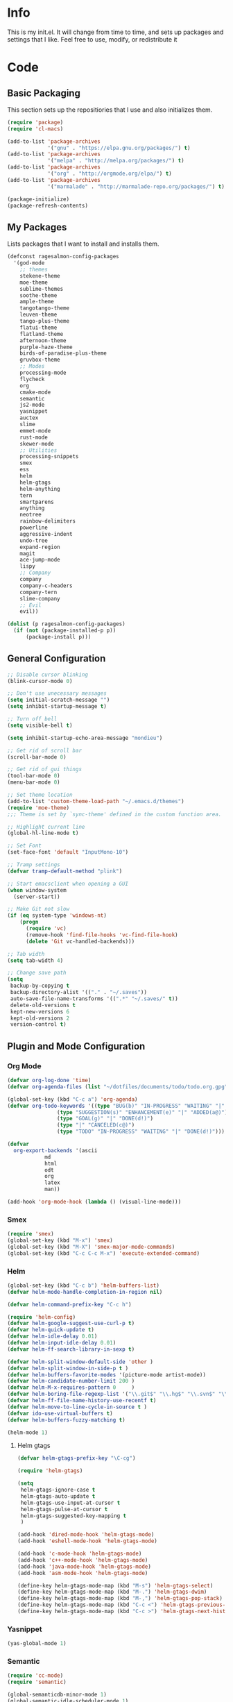 #+PROPERTY: header-args :tangle yes :comments org
#+BABEL: :cache yes
* Info
  This is my init.el. It will change from time to time, and sets up packages and settings that I like. Feel free to  use, modify, or redistribute it
* Code
** Basic Packaging
    This section sets up the repositiories that I use and also initializes them.
    #+BEGIN_SRC emacs-lisp
(require 'package)
(require 'cl-macs)

(add-to-list 'package-archives
			 '("gnu" . "https://elpa.gnu.org/packages/") t)
(add-to-list 'package-archives
			 '("melpa" . "http://melpa.org/packages/") t)
(add-to-list 'package-archives
			 '("org" . "http://orgmode.org/elpa/") t)
(add-to-list 'package-archives
			 '("marmalade" . "http://marmalade-repo.org/packages/") t)

(package-initialize)
(package-refresh-contents)
    #+END_SRC
    
** My Packages
   Lists packages that I want to install and installs them.
   
   #+BEGIN_SRC emacs-lisp
     (defconst ragesalmon-config-packages
       '(god-mode
         ;; themes
         stekene-theme
         moe-theme
         sublime-themes
         soothe-theme
         ample-theme
         tangotango-theme
         leuven-theme
         tango-plus-theme
         flatui-theme
         flatland-theme
         afternoon-theme
         purple-haze-theme
         birds-of-paradise-plus-theme
         gruvbox-theme
         ;; Modes
         processing-mode
         flycheck
         org
         cmake-mode
         semantic
         js2-mode
         yasnippet
         auctex
         slime
         emmet-mode
         rust-mode
         skewer-mode
         ;; Utilities
         processing-snippets
         smex
         ess
         helm
         helm-gtags
         helm-anything
         tern
         smartparens
         anything
         neotree
         rainbow-delimiters
         powerline
         aggressive-indent
         undo-tree
         expand-region
         magit
         ace-jump-mode
         lispy
         ;; Company
         company
         company-c-headers
         company-tern
         slime-company
         ;; Evil
         evil))

     (dolist (p ragesalmon-config-packages)
       (if (not (package-installed-p p))
           (package-install p)))
   #+END_SRC
   
** General Configuration
    #+BEGIN_SRC emacs-lisp
;; Disable cursor blinking
(blink-cursor-mode 0)

;; Don't use unecessary messages
(setq initial-scratch-message "")
(setq inhibit-startup-message t)

;; Turn off bell
(setq visible-bell t)

(setq inhibit-startup-echo-area-message "mondieu")

;; Get rid of scroll bar
(scroll-bar-mode 0)

;; Get rid of gui things
(tool-bar-mode 0)
(menu-bar-mode 0)

;; Set theme location
(add-to-list 'custom-theme-load-path "~/.emacs.d/themes")
(require 'moe-theme)
;;; Theme is set by `sync-theme' defined in the custom function area.

;; Highlight current line
(global-hl-line-mode t)

;; Set Font
(set-face-font 'default "InputMono-10")

;; Tramp settings
(defvar tramp-default-method "plink")

;; Start emacsclient when opening a GUI
(when window-system
  (server-start))

;; Make Git not slow
(if (eq system-type 'windows-nt)
    (progn
      (require 'vc)
      (remove-hook 'find-file-hooks 'vc-find-file-hook)
      (delete 'Git vc-handled-backends)))

;; Tab width
(setq tab-width 4)

;; Change save path
(setq
 backup-by-copying t
 backup-directory-alist '(("." . "~/.saves"))
 auto-save-file-name-transforms '((".*" "~/.saves/" t))
 delete-old-versions t
 kept-new-versions 6
 kept-old-versions 2
 version-control t)
    #+END_SRC
    
** Plugin and Mode Configuration
*** Org Mode
     #+BEGIN_SRC emacs-lisp
(defvar org-log-done 'time)
(defvar org-agenda-files (list "~/dotfiles/documents/todo/todo.org.gpg"))

(global-set-key (kbd "C-c a") 'org-agenda)
(defvar org-todo-keywords '((type "BUG(b)" "IN-PROGRESS" "WAITING" "|" "FIXED(f@)")
			    (type "SUGGESTION(s)" "ENHANCEMENT(e)" "|" "ADDED(a@)")
			    (type "GOAL(g)" "|" "DONE(d!)")
			    (type "|" "CANCELED(c@)")
			    (type "TODO" "IN-PROGRESS" "WAITING" "|" "DONE(d!)")))

(defvar
  org-export-backends '(ascii
			md
			html
			odt
			org
			latex
			man))

(add-hook 'org-mode-hook (lambda () (visual-line-mode)))
     #+END_SRC
*** Smex
    #+BEGIN_SRC emacs-lisp
      (require 'smex)
      (global-set-key (kbd "M-x") 'smex)
      (global-set-key (kbd "M-X") 'smex-major-mode-commands)
      (global-set-key (kbd "C-c C-c M-x") 'execute-extended-command)
    #+END_SRC
    
*** Helm
     #+BEGIN_SRC emacs-lisp
(global-set-key (kbd "C-c b") 'helm-buffers-list)
(defvar helm-mode-handle-completion-in-region nil)

(defvar helm-command-prefix-key "C-c h")

(require 'helm-config)
(defvar helm-google-suggest-use-curl-p t)
(defvar helm-quick-update t)
(defvar helm-idle-delay 0.01)
(defvar helm-input-idle-delay 0.01)
(defvar helm-ff-search-library-in-sexp t)

(defvar helm-split-window-default-side 'other )
(defvar helm-split-window-in-side-p t )
(defvar helm-buffers-favorite-modes '(picture-mode artist-mode))
(defvar helm-candidate-number-limit 200 )
(defvar helm-M-x-requires-pattern 0     )
(defvar helm-boring-file-regexp-list '("\\.git$" "\\.hg$" "\\.svn$" "\\.CVS$" "\\._darcs$" "\\.la$" "\\.o$" "\\.i$") )
(defvar helm-ff-file-name-history-use-recentf t)
(defvar helm-move-to-line-cycle-in-source t )
(defvar ido-use-virtual-buffers t)
(defvar helm-buffers-fuzzy-matching t)

(helm-mode 1)
     #+END_SRC
     
**** Helm gtags
      #+BEGIN_SRC emacs-lisp
(defvar helm-gtags-prefix-key "\C-cg")

(require 'helm-gtags)

(setq
 helm-gtags-ignore-case t
 helm-gtags-auto-update t
 helm-gtags-use-input-at-cursor t
 helm-gtags-pulse-at-cursor t
 helm-gtags-suggested-key-mapping t
 )

(add-hook 'dired-mode-hook 'helm-gtags-mode)
(add-hook 'eshell-mode-hook 'helm-gtags-mode)

(add-hook 'c-mode-hook 'helm-gtags-mode)
(add-hook 'c++-mode-hook 'helm-gtags-mode)
(add-hook 'java-mode-hook 'helm-gtags-mode)
(add-hook 'asm-mode-hook 'helm-gtags-mode)

(define-key helm-gtags-mode-map (kbd "M-s") 'helm-gtags-select)
(define-key helm-gtags-mode-map (kbd "M-.") 'helm-gtags-dwim)
(define-key helm-gtags-mode-map (kbd "M-,") 'helm-gtags-pop-stack)
(define-key helm-gtags-mode-map (kbd "C-c <") 'helm-gtags-previous-history)
(define-key helm-gtags-mode-map (kbd "C-c >") 'helm-gtags-next-history)
      #+END_SRC
      
*** Yasnippet
     #+BEGIN_SRC emacs-lisp
(yas-global-mode 1)
     #+END_SRC
     
*** Semantic
     #+BEGIN_SRC emacs-lisp
(require 'cc-mode)
(require 'semantic)

(global-semanticdb-minor-mode 1)
(global-semantic-idle-scheduler-mode 1)

(semantic-mode 1)
     #+END_SRC
          
*** Company
     #+BEGIN_SRC emacs-lisp
(add-hook 'after-init-hook 'global-company-mode)
(defvar company-backends '(
						   company-clang
						   company-semantic
						   company-gtags
						   company-c-headers
						   company-cmake
						   company-files
						   company-elisp
						   company-auctex
						   company-tern
						   company-css
						   company
						   ))
(defvar company-idle-delay 0.2)
     #+END_SRC
     
*** C Indentation mode
     #+BEGIN_SRC emacs-lisp
(defvar c-defualt-style "linux")
     #+END_SRC
     
*** Smartparens
     #+BEGIN_SRC emacs-lisp
(require 'smartparens-config)
(show-smartparens-global-mode +1)
(smartparens-global-mode 1)

(defun ragesalmon-newline-sp (&rest _ignored)
  "Indent properly when enter is pressed inside of curly braces."
  (newline-and-indent)
  (forward-line -1)
  (indent-according-to-mode)
  )

(sp-local-pair 'c-mode "{" nil  :post-handlers '((ragesalmon-newline-sp "RET")))
(sp-local-pair 'c++-mode "{" nil  :post-handlers '((ragesalmon-newline-sp "RET")))
(sp-local-pair 'js2-mode "{" nil  :post-handlers '((ragesalmon-newline-sp "RET")))
(sp-local-pair 'css-mode "{" nil  :post-handlers '((ragesalmon-newline-sp "RET")))
(setq sp-autoskip-closing-pair (quote always))
(defvar sp-autoescape-string-quote nil)
     #+END_SRC emacs-lisp
     
*** Js2 Mode
     #+BEGIN_SRC emacs-lisp
(autoload 'js2-mode "js2-mode.el" nil t)
(add-to-list 'auto-mode-alist '("\\.js$" . js2-mode))
     #+END_SRC
     
*** Tern
     #+BEGIN_SRC emacs-lisp
(autoload 'tern-mode "tern.el" nil t)
(add-hook 'js2-mode-hook (lambda () (tern-mode t)))
     #+END_SRC
     
*** Flycheck
     #+BEGIN_SRC emacs-lisp
(add-hook 'after-init-hook #'global-flycheck-mode)
(add-hook 'c++-mode-hook
          (lambda () (setq flycheck-clang-standard-library "libc++")))
(add-hook 'c++-mode-hook
          (lambda () (setq flycheck-clang-language-standard "c++11")))

(add-hook 'c-mode-hook
          (lambda () (setq flycheck-clang-standard-library "libc")))

(if (eq system-type 'windows-nt)
    (progn
      (add-hook 'c++-mode-hook
				(lambda () (setq flycheck-clang-include-path
								 (list (expand-file-name "C:/msys64/mingw64/include")
									   (expand-file-name "C:/msys64/mingw64/x86_64-w64-mingw32/include")))))
      (add-hook 'c-mode-hook
				(lambda () (setq flycheck-clang-include-path
								 (list (expand-file-name "C:/msys64/mingw64/include")
									   (expand-file-name "C:/msys64/mingw64/x86_64-w64-mingw32/include")))))
      )
  )

(defvar flycheck-idle-change-delay 5.0)
     #+END_SRC
     
*** Anything
     #+BEGIN_SRC emacs-lisp
(require 'anything-match-plugin)
(require 'anything-config)
     #+END_SRC
     
*** Neotree
     #+BEGIN_SRC emacs-lisp
(require 'neotree)
     #+END_SRC
     
*** Rainbow delimiters
    #+BEGIN_SRC emacs-lisp
      (require 'rainbow-delimiters)
      (add-hook 'emacs-lisp-mode-hook 'rainbow-delimiters-mode-enable)
      (add-hook 'c-mode-hook 'rainbow-delimiters-mode-enable)
      (add-hook 'c++-mode-hook 'rainbow-delimiters-mode-enable)
      (add-hook 'lisp-mode-hook 'rainbow-delimiters-mode-enable)
    #+END_SRC
    
*** Encryption
     #+BEGIN_SRC emacs-lisp
(epa-file-enable)
     #+END_SRC
     
*** Powerline
    #+BEGIN_SRC emacs-lisp
      (require 'powerline)
      (setq-default powerline-default-separator 'bar)
      (setq-default mode-line-format
                    '("%e"
                      (:eval
                       (let* ((active (powerline-selected-window-active))
                              (mode-line (if active 'mode-line 'mode-line-inactive))
                              (face1 (if active 'powerline-active1 'powerline-inactive1))
                              (face2 (if active 'powerline-active2 'powerline-inactive2))
                              (middle-face (if active 'powerline-inactive1 'powerline-active2))
                              (separator-left (intern (format "powerline-%s-%s" powerline-default-separator (car powerline-default-separator-dir))))
                              (separator-right (intern (format "powerline-%s-%s" powerline-default-separator (cdr powerline-default-separator-dir))))
                              (lhs (list (if (buffer-modified-p) (powerline-raw " (MOD)") (powerline-raw " -----"))
                                         (powerline-raw " ")
                                         (powerline-major-mode)
                                         (powerline-raw ":")
                                         (powerline-buffer-id nil 'l)
                                         (powerline-buffer-size nil 'l)
                                         (powerline-raw " ")
                                         (funcall separator-left mode-line face1)
                                         (powerline-raw " " face1 face2)
                                         (powerline-minor-modes face1 face2)
                                         (powerline-raw " " face1 face2)
                                         (funcall separator-left face1 middle-face)))
                              (rhs (list
                                    (funcall separator-right middle-face mode-line)
                                    (powerline-raw "%4l")
                                    (powerline-raw ":")
                                    (powerline-raw " %3c")
                                    (funcall separator-right mode-line face1)
                                    (powerline-raw (capitalize (symbol-name evil-state)) face2 'r)
                                    (funcall separator-right face1 face2)
                                    (powerline-raw " " face2 'r)
                                    (powerline-raw (format-time-string "%H:%M:%S") face2 'r)
                                    (powerline-raw " " face2 'r)
                                    (powerline-hud face2 face1))))
                         (concat (powerline-render lhs)
                                 (powerline-fill middle-face (powerline-width rhs))
                                 (powerline-render rhs))))))
    #+END_SRC
    
*** Auctex
     #+BEGIN_SRC emacs-lisp
(defvar TeX-auto-save t)
(defvar TeX-parse-self t)
(defvar TeX-master nil)

(add-hook 'LaTeX-mode-hook 'visual-line-mode)
(add-hook 'LaTeX-mode-hook 'flyspell-mode)
(add-hook 'LaTeX-mode-hook 'LaTeX-math-mode)


(add-hook 'LaTeX-mode-hook 'turn-on-reftex)
(defvar reftex-plug-into-AUCTeX t)
(require 'tex)
(TeX-global-PDF-mode t)

(defvar buffer-sans-gpg nil)
(defun ragesalmon-enable-gpg-TeX-compile()
  "This function will quickly write a file with extension .tex and compile it, and then delete it."
  (interactive)
  (setq buffer-sans-gpg (replace-regexp-in-string "\.gpg" "" (file-truename buffer-file-name)))
  (add-hook 'after-save-hook (progn
							   (with-current-buffer (find-file-noselect buffer-sans-gpg)
								 (save-buffer)
								 (tex-compile default-directory)
								 (delete-file buffer-sans-gpg))) nil t))
     #+END_SRC
     
*** Aggressive Indent mode
     #+BEGIN_SRC emacs-lisp
(global-aggressive-indent-mode 1)
(add-to-list 'aggressive-indent-excluded-modes 'html-mode)
     #+END_SRC
     
*** God-mode
     #+BEGIN_SRC emacs-lisp
(global-set-key (kbd "<escape>") 'god-local-mode)
     #+END_SRC
     
*** Expand-Region
	#+BEGIN_SRC emacs-lisp
 (require 'expand-region)
	#+END_SRC
*** Undo-Tree
    #+BEGIN_SRC emacs-lisp
      (global-undo-tree-mode)
    #+END_SRC
*** Ace-Jump
	#+BEGIN_SRC emacs-lisp
      ;; Placeholder
	#+END_SRC
*** SLIME
    #+BEGIN_SRC emacs-lisp
      (require 'slime)
      (require 'slime-autoloads)
      (setq inferior-lisp-program "sbcl")
      (setq slime-contribs '(slime-fancy))
      (setq slime-auto-connect 'ask)
      (slime-setup)

    #+END_SRC
*** Emmet
    #+BEGIN_SRC emacs-lisp
      (add-hook 'sgml-mode-hook 'emmet-mode)
      (add-hook 'css-mode-hook 'emmet-mode)
    #+END_SRC
*** Evil
**** Evil Mode
     #+BEGIN_SRC emacs-lisp
       (evil-mode 1)


       ;; Set evil to ignore certain modes
       (evil-set-initial-state 'term-mode 'emacs)
       (evil-set-initial-state 'eshell-mode 'emacs)
       (evil-set-initial-state 'dired-mode 'emacs)
     #+END_SRC
***** Evil Keybinds
      #+BEGIN_SRC emacs-lisp
        (evil-global-set-key 'visual "a" 'align-regexp)
        (evil-global-set-key 'insert (kbd "C-e") (evil-move-end-of-line))
        (evil-global-set-key 'insert (kbd "C-a") (evil-move-beginning-of-line))
        (evil-global-set-key 'normal (kbd "C-a") (evil-move-beginning-of-line))
        (define-key evil-normal-state-map (kbd "C-e") (evil-move-end-of-line))
        (evil-global-set-key 'insert "j" 'zovt/maybe-esc)
        (evil-global-set-key 'normal ";" 'evil-ex)
        (evil-global-set-key 'normal "U" 'undo-tree-visualize)

        ;; set up a pseudo-leader
        (evil-global-set-key 'normal (kbd "<SPC>") (lambda () (interactive) (setq unread-command-events (listify-key-sequence "\C-c"))))
      #+END_SRC
*** ISpell
    #+BEGIN_SRC emacs-lisp
      (if (eq system-type 'windows-nt)
          (setq ispell-program-name "C:/Aspell/bin/aspell.exe"))
    #+END_SRC
*** Lispy
    #+BEGIN_SRC emacs-lisp
      (add-hook 'common-lisp-mode-hook (lambda () (lispy-mode 1)))
      (add-hook 'emacs-lisp-mode-hook (lambda () (lispy-mode 1)))
    #+END_SRC
*** Skewer Mode
#+BEGIN_SRC emacs-lisp
  (add-hook 'js2-mode-hook 'skewer-mode)
  (add-hook 'css-mode-hook 'skewer-css-mode)
  (add-hook 'html-mode-hook 'skewer-html-mode)
#+END_SRC
*** ESS
    #+BEGIN_SRC emacs-lisp
      (require 'ess-site)

    #+END_SRC
*** Processing
    #+BEGIN_SRC emacs-lisp
      (defvar processing-location "c:/processing-2.2.1/processing-java.exe")
      (defvar processing-application-dir "c:/processing-2.2.1/")
      (defvar processing-application-dir "~/githubs/processing")
    #+END_SRC
** Keybindings
   #+BEGIN_SRC emacs-lisp
     ;; Code-related binds
     (global-set-key (kbd "C-c c =") 'indent-whole-buffer)
     (global-set-key (kbd "C-=") 'er/expand-region)
     (global-set-key (kbd "C-c c i") 'imenu)
     ;;; Mode-specific
     (eval-after-load 'slime
       '(define-key slime-mode-map (kbd "C-c e") 'slime-eval-buffer))

     ;; Movement-related binds
     (global-set-key (kbd "C-S-f") 'forward-word)
     (global-set-key (kbd "C-S-b") 'backward-word)
     (global-set-key (kbd "C->") 'end-of-buffer)
     (global-set-key (kbd "C-<") 'beginning-of-buffer)
     (global-set-key (kbd "C-c C-SPC") 'ace-jump-mode)

     ;; Editing-related binds
     (global-set-key (kbd "C-S-d") 'kill-word)
     (global-set-key (kbd "C-c r") 'align-regexp)
     (global-set-key (kbd "C-c M w") 'writing-mode)

     ;; Utility-related binds
     (global-set-key (kbd "C-c n") 'neotree)
     (global-set-key (kbd "C-x u") 'undo-tree-visualize)
     (global-set-key (kbd "C-c F") 'anything)
     ;;; Magit
     (global-set-key (kbd "C-c m m") 'magit-status)
     (global-set-key (kbd "C-c m c") 'magit-commit)
     (global-set-key (kbd "C-c m C") 'magit-commit-amend)
     (global-set-key (kbd "C-c m P") 'magit-push)
     (global-set-key (kbd "C-c m f") 'magit-fetch)
     (global-set-key (kbd "C-c m F") 'magit-pull)
     (global-set-key (kbd "C-c m d") 'magit-diff-working-tree)

     ;; File-related binds
     (global-set-key (kbd "C-c f o") 'helm-buffer-list)
     (global-set-key (kbd "C-c f x") 'kill-other-buffers)

   #+END_SRC
** Custom Functions
   #+BEGIN_SRC emacs-lisp
     ;; Delete all but current buffer
     (defun kill-other-buffers ()
       "Kill all other buffers."
       (interactive)
       (mapc 'kill-buffer (delq (current-buffer) (buffer-list))))

     (defun indent-whole-buffer ()
       "Indent the whole buffer."
       (interactive)
       (point-to-register ?m)  
       (mark-whole-buffer)
       (indent-region (region-beginning) (region-end))
       (jump-to-register ?m))

     (defun zovt/maybe-esc ()
       "Maybe escape in insert mode after KEY-STRING is pressed. Taken from StackOverflow"
       (interactive)
       (let ((modified (buffer-modified-p)))
         (insert "j")
         (let ((evt (read-event (format "Insert %c to exit insert state" ?k)
                                nil 0.5)))
           (cond ((null evt) (message " "))
                 ((and (integerp evt) (char-equal evt ?k))
                  (delete-char -1)
                  (set-buffer-modified-p modified)
                  (push 'escape unread-command-events))
                 (t (setq unread-command-events (append unread-command-events (list evt))))))))

     ;; Automatic theme switching
     (setq custom-enabled-themes nil)

     (defun sync-theme ()
       (setq hour (string-to-number (substring (current-time-string) 11 13)))
       (if (and (> hour 6) (< hour 17))
           (progn (disable-theme 'moe-dark)
                  (load-theme 'moe-light t nil))
         (progn (disable-theme 'moe-light)
                (load-theme 'moe-dark t nil))))

     (run-with-timer 0 3600 'sync-theme)
   #+END_SRC
*** Minimal writing mode
    #+BEGIN_SRC emacs-lisp
      (defvar-local hidden-mode-line-mode nil)
      (defvar-local hidden-mode-line nil)
      (defvar-local hidden-mode-line-mode-enabled nil)

      (defun hidden-mode-line-mode ()
	"Minor mode to hide the mode-line in the current buffer."
	:init-value nil
	:global nil
	:variable hidden-mode-line-mode
	:group 'editing-basics
	(if (not hidden-mode-line-mode-enabled)
	    (setq hidden-mode-line mode-line-format
		  mode-line-format nil
		  hidden-mode-line-mode-enabled t)
	  (setq mode-line-format hidden-mode-line
		hidden-mode-line nil
		hidden-mode-line-mode-enabled nil))
	(force-mode-line-update)
	(redraw-display)
	(when (and (called-interactively-p 'interactive)
		   hidden-mode-line-mode)
	  (run-with-idle-timer 0 nil 'message
			       (concat "Hidden Mode Line Mode enabled. Use M-x hidden-mode-line-mode to make the mode-line appear."))))

      (defvar-local big-fringe-mode nil)
      (defvar-local big-fringe-mode-enabled nil)
      (define-minor-mode big-fringe-mode ()
	"Minor mode for using a big fringe."
	:init-value nil
	:global t
	:variable big-fringe-mode
	:group 'editing-basics
	(if (not big-fringe-mode-enabled)
	    (progn (set-fringe-style nil)
		   (set-fringe-mode
		    (/ (- (frame-pixel-width)
			  (* 80 (frame-char-width)))
		       2))
		   (setq big-fringe-mode-enabled t))
	  (progn (set-fringe-style '(8 . 8))
		 (setq big-fringe-mode-enabled nil))))


      (defvar-local writing-mode nil)
      (defvar-local writing-mode-enabled nil)
      (define-minor-mode writing-mode ()
	"Enable writing mode."
	:init-value nil
	:global nil
	:variable writing-mode
	:group 'writing-mode-group
	(interactive)
	(if (not writing-mode-enabled)
	    (progn (hl-line-mode t)
		   (big-fringe-mode)
		   (hidden-mode-line-mode)
		   (setq writing-mode-enabled t))
	  (progn (hl-line-mode nil)
		 (big-fringe-mode)
		 (hidden-mode-line-mode)
		 (setq writing-mode-enabled nil))))

    #+end_src
    
* Provide Init
   #+BEGIN_SRC emacs-lisp
(provide 'init)
   #+END_SRC
